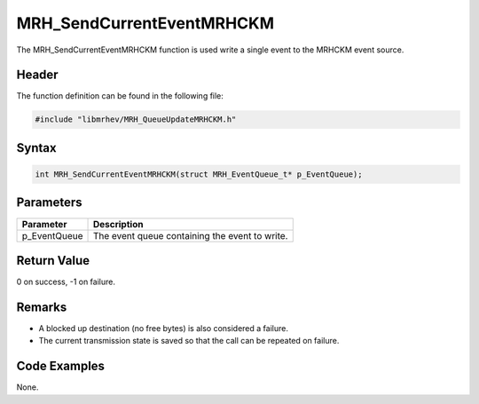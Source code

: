 MRH_SendCurrentEventMRHCKM
==========================
The MRH_SendCurrentEventMRHCKM function is used write a single event to the 
MRHCKM event source.

Header
------
The function definition can be found in the following file:

.. code-block:: c

    #include "libmrhev/MRH_QueueUpdateMRHCKM.h"


Syntax
------
.. code-block:: c

    int MRH_SendCurrentEventMRHCKM(struct MRH_EventQueue_t* p_EventQueue);


Parameters
----------
.. list-table::
    :header-rows: 1

    * - Parameter
      - Description
    * - p_EventQueue
      - The event queue containing the event to write.


Return Value
------------
0 on success, -1 on failure.

Remarks
-------
* A blocked up destination (no free bytes) is also considered a failure.
* The current transmission state is saved so that the call can be repeated on 
  failure.

Code Examples
-------------
None.